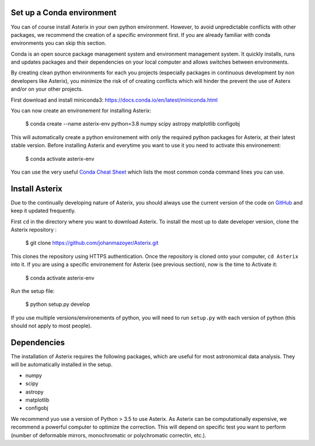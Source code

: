 .. _install-label:


Set up a Conda environment
--------------------------

You can of course install Asterix in your own python environment. However, to avoid unpredictable 
conflicts with other packages, we recommend the creation of a specific environment first. 
If you are already familiar with conda environments you can skip this section. 

Conda is an open source package management system and environment management system. It quickly 
installs, runs and updates packages and their dependencies on your local computer and allows 
switches between environments.

By creating clean python environments for each you projects (especially packages in continuous 
development by non developers like Asterix), you minimize the risk of of creating conflicts which 
will hinder the prevent the use of Asterx and/or on your other projects.

First download and install miniconda3:
https://docs.conda.io/en/latest/miniconda.html

You can now create an environement for installing Asterix:

    $ conda create --name asterix-env python=3.8 numpy scipy astropy matplotlib configobj

This will automatically create a python environement with only the required python packages for Asterix, at their
latest stable version. Before installing Asterix and everytime you want to use it you need to activate this environement:

    $ conda activate asterix-env


You can use the very useful `Conda Cheat Sheet <https://docs.conda.io/projects/conda/en/4.6.0/_downloads/52a95608c49671267e40c689e0bc00ca/conda-cheatsheet.pdf>`_
which lists the most common conda command lines you can use.
 

Install Asterix
-----------------

Due to the continually developing nature of Asterix, you should always use the current version of the code on
`GitHub <https://github.com/johanmazoyer/Asterix>`_ and keep it updated frequently. 

First ``cd`` in the directory where you want to download Asterix. To install the most up to date 
developer version, clone the Asterix repository :

    $ git clone https://github.com/johanmazoyer/Asterix.git

This clones the repository using HTTPS authentication. Once the repository is cloned onto your computer, ``cd Asterix`` into it.
If you are using a specific environement for Asterix (see previous section), now is the time to Activate it:
    
    $ conda activate asterix-env

Run the setup file:

    $ python setup.py develop

If you use multiple versions/environements of python, you will need to run ``setup.py`` with each version of python
(this should not apply to most people).




Dependencies
-------------
The installation of Asterix requires the following packages, which are useful for most astronomical data analysis. They will be automatically 
installed in the setup. 

* numpy
* scipy
* astropy
* matplotlib
* configobj

We recommend yuo use a version of Python > 3.5 to use Asterix. As Asterix can be computationally expensive, we recommend a 
powerful computer to optimize the correction. This will depend on specific test you want to perform (number of deformable mirrors, 
monochromatic or polychromatic correctin, etc.).

